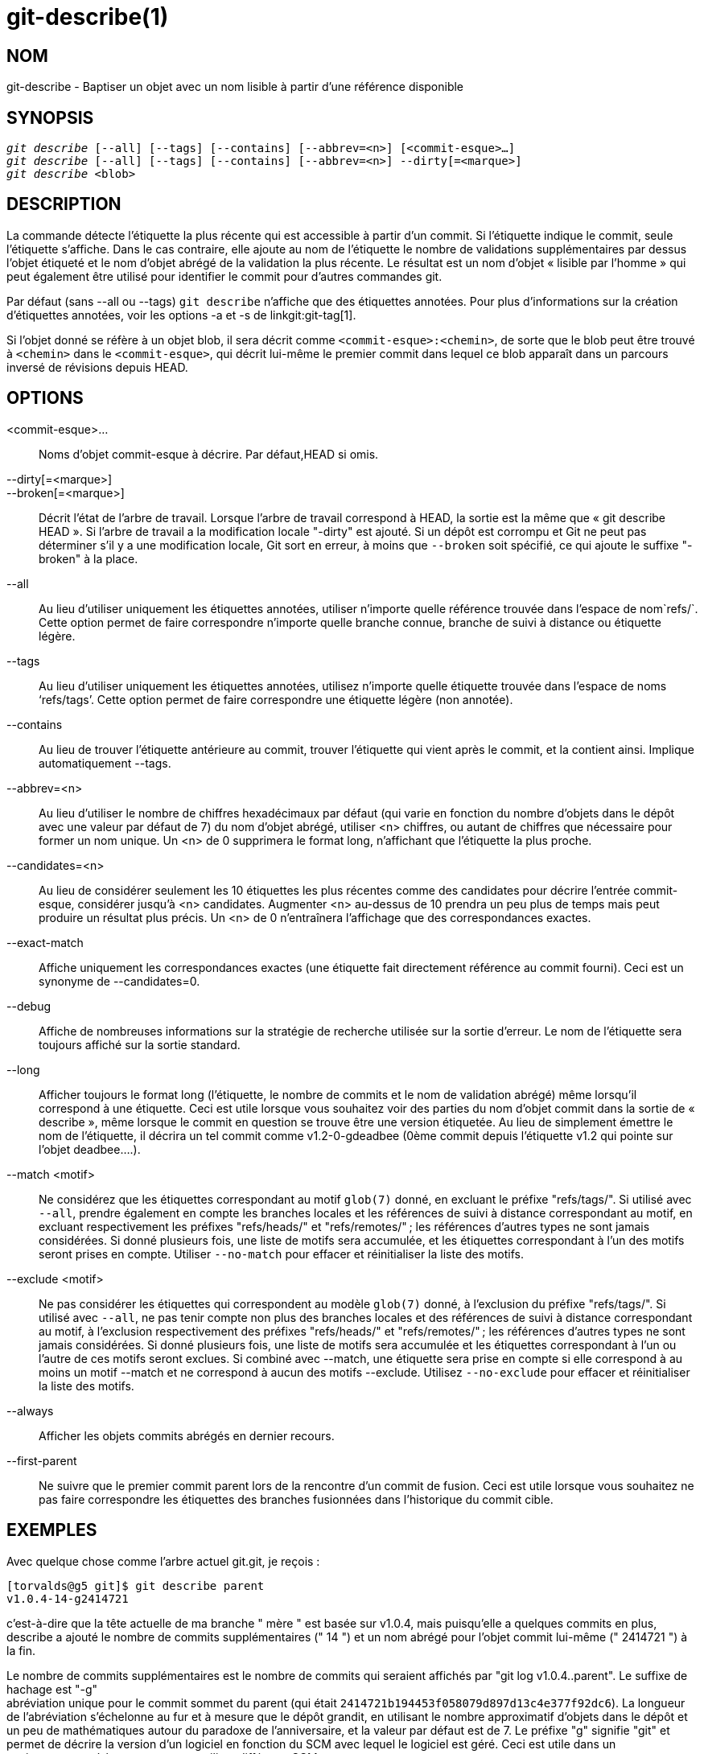 git-describe(1)
===============

NOM
---
git-describe - Baptiser un objet avec un nom lisible à partir d'une référence disponible

SYNOPSIS
--------
[verse]
'git describe' [--all] [--tags] [--contains] [--abbrev=<n>] [<commit-esque>...]
'git describe' [--all] [--tags] [--contains] [--abbrev=<n>] --dirty[=<marque>]
'git describe' <blob>

DESCRIPTION
-----------
La commande détecte l'étiquette la plus récente qui est accessible à partir d'un commit. Si l'étiquette indique le commit, seule l'étiquette s'affiche. Dans le cas contraire, elle ajoute au nom de l'étiquette le nombre de validations supplémentaires par dessus l'objet étiqueté et le nom d'objet abrégé de la validation la plus récente. Le résultat est un nom d'objet « lisible par l'homme » qui peut également être utilisé pour identifier le commit pour d'autres commandes git.

Par défaut (sans --all ou --tags) `git describe` n'affiche que des étiquettes annotées. Pour plus d'informations sur la création d'étiquettes annotées, voir les options -a et -s de linkgit:git-tag[1].

Si l'objet donné se réfère à un objet blob, il sera décrit comme `<commit-esque>:<chemin>`, de sorte que le blob peut être trouvé à `<chemin>` dans le `<commit-esque>`, qui décrit lui-même le premier commit dans lequel ce blob apparaît dans un parcours inversé de révisions depuis HEAD.

OPTIONS
-------
<commit-esque>...::
	Noms d'objet commit-esque à décrire. Par défaut,HEAD si omis.

--dirty[=<marque>]::
--broken[=<marque>]::
	Décrit l'état de l'arbre de travail. Lorsque l'arbre de travail correspond à HEAD, la sortie est la même que « git describe HEAD ». Si l'arbre de travail a la modification locale "-dirty" est ajouté. Si un dépôt est corrompu et Git ne peut pas déterminer s'il y a une modification locale, Git sort en erreur, à moins que `--broken` soit spécifié, ce qui ajoute le suffixe "-broken" à la place.

--all::
	Au lieu d'utiliser uniquement les étiquettes annotées, utiliser n'importe quelle référence trouvée dans l'espace de nom`refs/`. Cette option permet de faire correspondre n'importe quelle branche connue, branche de suivi à distance ou étiquette légère.

--tags::
	Au lieu d'utiliser uniquement les étiquettes annotées, utilisez n'importe quelle étiquette trouvée dans l'espace de noms `refs/tags'. Cette option permet de faire correspondre une étiquette légère (non annotée).

--contains::
	Au lieu de trouver l'étiquette antérieure au commit, trouver l'étiquette qui vient après le commit, et la contient ainsi. Implique automatiquement --tags.

--abbrev=<n>::
	Au lieu d'utiliser le nombre de chiffres hexadécimaux par défaut (qui varie en fonction du nombre d'objets dans le dépôt avec une valeur par défaut de 7) du nom d'objet abrégé, utiliser <n> chiffres, ou autant de chiffres que nécessaire pour former un nom unique. Un <n> de 0 supprimera le format long, n'affichant que l'étiquette la plus proche.

--candidates=<n>::
	Au lieu de considérer seulement les 10 étiquettes les plus récentes comme des candidates pour décrire l'entrée commit-esque, considérer jusqu'à <n> candidates. Augmenter <n> au-dessus de 10 prendra un peu plus de temps mais peut produire un résultat plus précis. Un <n> de 0 n'entraînera l'affichage que des correspondances exactes.

--exact-match::
	Affiche uniquement les correspondances exactes (une étiquette fait directement référence au commit fourni). Ceci est un synonyme de --candidates=0.

--debug::
	Affiche de nombreuses informations sur la stratégie de recherche utilisée sur la sortie d'erreur. Le nom de l'étiquette sera toujours affiché sur la sortie standard.

--long::
	Afficher toujours le format long (l'étiquette, le nombre de commits et le nom de validation abrégé) même lorsqu'il correspond à une étiquette. Ceci est utile lorsque vous souhaitez voir des parties du nom d'objet commit dans la sortie de « describe », même lorsque le commit en question se trouve être une version étiquetée. Au lieu de simplement émettre le nom de l'étiquette, il décrira un tel commit comme v1.2-0-gdeadbee (0ème commit depuis l'étiquette v1.2 qui pointe sur l'objet deadbee....).

--match <motif>::
	Ne considérez que les étiquettes correspondant au motif `glob(7)` donné, en excluant le préfixe "refs/tags/". Si utilisé avec `--all`, prendre également en compte les branches locales et les références de suivi à distance correspondant au motif, en excluant respectivement les préfixes "refs/heads/" et "refs/remotes/" ; les références d'autres types ne sont jamais considérées. Si donné plusieurs fois, une liste de motifs sera accumulée, et les étiquettes correspondant à l'un des motifs seront prises en compte. Utiliser `--no-match` pour effacer et réinitialiser la liste des motifs.

--exclude <motif>::
	Ne pas considérer les étiquettes qui correspondent au modèle `glob(7)` donné, à l'exclusion du préfixe "refs/tags/". Si utilisé avec `--all`, ne pas tenir compte non plus des branches locales et des références de suivi à distance correspondant au motif, à l'exclusion respectivement des préfixes "refs/heads/" et "refs/remotes/" ; les références d'autres types ne sont jamais considérées. Si donné plusieurs fois, une liste de motifs sera accumulée et les étiquettes correspondant à l'un ou l'autre de ces motifs seront exclues. Si combiné avec --match, une étiquette sera prise en compte si elle correspond à au moins un motif --match et ne correspond à aucun des motifs --exclude. Utilisez `--no-exclude` pour effacer et réinitialiser la liste des motifs.

--always::
	Afficher les objets commits abrégés en dernier recours.

--first-parent::
	Ne suivre que le premier commit parent lors de la rencontre d'un commit de fusion. Ceci est utile lorsque vous souhaitez ne pas faire correspondre les étiquettes des branches fusionnées dans l'historique du commit cible.

EXEMPLES
--------

Avec quelque chose comme l'arbre actuel git.git, je reçois :

	[torvalds@g5 git]$ git describe parent
	v1.0.4-14-g2414721

c'est-à-dire que la tête actuelle de ma branche " mère " est basée sur v1.0.4, mais puisqu'elle a quelques commits en plus, describe a ajouté le nombre de commits supplémentaires (" 14 ") et un nom abrégé pour l'objet commit lui-même (" 2414721 ") à la fin.

Le nombre de commits supplémentaires est le nombre de commits qui seraient
affichés par "git log v1.0.4..parent". Le suffixe de hachage est "-g" +
abréviation unique pour le commit sommet du parent (qui était
`2414721b194453f058079d897d13c4e377f92dc6`). La longueur de l'abréviation
s'échelonne au fur et à mesure que le dépôt grandit, en utilisant le nombre
approximatif d'objets dans le dépôt et un peu de mathématiques autour du
paradoxe de l'anniversaire, et la valeur par défaut est de 7. Le préfixe "g"
signifie "git" et permet de décrire la version d'un logiciel en fonction du
SCM avec lequel le logiciel est géré. Ceci est utile dans un environnement
où les gens peuvent utiliser différents SCM.

Faire un 'git describe' sur un nom d'étiquette ne fera qu'afficher le nom de l'étiquette :

	[torvalds@g5 git]$ git describe v1.0.4
	v1.0.4

Avec --all, la commande peut utiliser des têtes de branches comme références, de sorte que la sortie affiche également le chemin de référence :

	[torvalds@g5 git]$ git describe --all --abbrev=4 v1.0.5^2
	tags/v1.0.0-21-g975b

	[torvalds@g5 git]$ git describe --all --abbrev=4 HEAD^
	heads/lt/describe-7-g975b

Avec --abbrev mis à 0, la commande peut être utilisée pour trouver le nom de l'étiquette la plus proche sans suffixe :

	[torvalds@g5 git]$ git describe --abbrev=0 v1.0.5^2
	tags/v1.0.0

Notez que le suffixe que vous obtiendrez si vous tapez ces commandes aujourd'hui peut être plus long que ce que Linus a vu plus haut quand il a lancé ces commandes, car votre dépôt Git peut avoir de nouveaux commits dont les noms d'objets commencent par 975b qui n'existaient pas à l'époque, et le suffixe "-g975b" seul peut ne pas être suffisant pour désambiguïser ces commits.


STRATÉGIE DE RECHERCHE
----------------------

Pour chaque commit-esque fourni,'git describe' cherchera d'abord une étiquette qui marque exactement ce commit. Les étiquettes annotées seront toujours préférées aux étiquettes légères, et les étiquettes avec des dates plus récentes seront toujours préférées aux étiquettes avec des dates plus anciennes. Si une correspondance exacte est trouvée, son nom sera affiché et la recherche s'arrêtera.

Si une correspondance exacte n'a pas été trouvée,'git describe' reviendra dans l'historique des commits pour localiser un commit ancêtre qui a été étiqueté. L'étiquette de l'ancêtre sera affichée avec une abréviation du SHA1 du commit-esque fourni. Si `--first-parent` a été spécifié alors la marche ne considérera que le premier parent de chaque commit.

Si plusieurs étiquettes ont été trouvées pendant la marche, alors l'étiquette qui a le moins de commits différents du commit-esque d'entrée sera sélectionnée et affichée. Ici, le moins de commits différents est défini comme le nombre de commits qui seraient affichés par `git log étiquette..commit-esque' soit le plus petit nombre de commits possible.

BOGUES
------

Les objets d'arbre ainsi que les objets d'étiquette ne pointant pas vers des commits, ne peuvent pas être décrits. Lors de la description des blobs, les étiquettes légères pointant vers les blobs sont ignorées, mais le blob est toujours décrit comme <commit-esque>: <chemin> bien que l'étiquette légère soit plus juste.

GIT
---
Fait partie de la suite linkgit:git[1]

TRADUCTION
----------
Cette  page de manuel a été traduite par Jean-Noël Avila <jn.avila AT free DOT fr> et les membres du projet git-manpages-l10n. Veuillez signaler toute erreur de traduction par un rapport de bogue sur le site https://github.com/jnavila/git-manpages-l10n .
